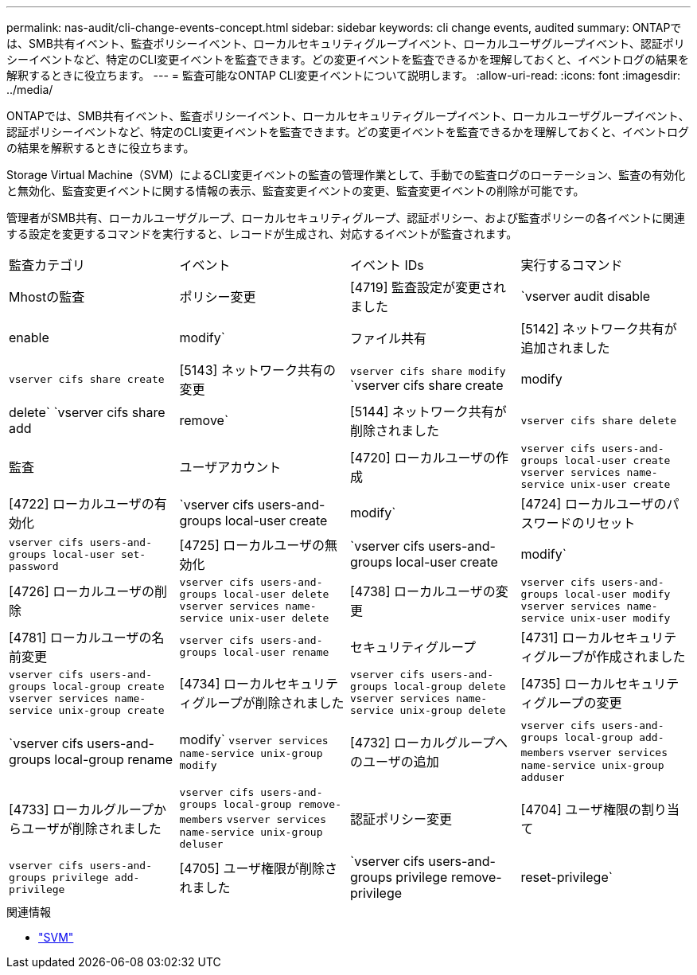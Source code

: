 ---
permalink: nas-audit/cli-change-events-concept.html 
sidebar: sidebar 
keywords: cli change events, audited 
summary: ONTAPでは、SMB共有イベント、監査ポリシーイベント、ローカルセキュリティグループイベント、ローカルユーザグループイベント、認証ポリシーイベントなど、特定のCLI変更イベントを監査できます。どの変更イベントを監査できるかを理解しておくと、イベントログの結果を解釈するときに役立ちます。 
---
= 監査可能なONTAP CLI変更イベントについて説明します。
:allow-uri-read: 
:icons: font
:imagesdir: ../media/


[role="lead"]
ONTAPでは、SMB共有イベント、監査ポリシーイベント、ローカルセキュリティグループイベント、ローカルユーザグループイベント、認証ポリシーイベントなど、特定のCLI変更イベントを監査できます。どの変更イベントを監査できるかを理解しておくと、イベントログの結果を解釈するときに役立ちます。

Storage Virtual Machine（SVM）によるCLI変更イベントの監査の管理作業として、手動での監査ログのローテーション、監査の有効化と無効化、監査変更イベントに関する情報の表示、監査変更イベントの変更、監査変更イベントの削除が可能です。

管理者がSMB共有、ローカルユーザグループ、ローカルセキュリティグループ、認証ポリシー、および監査ポリシーの各イベントに関連する設定を変更するコマンドを実行すると、レコードが生成され、対応するイベントが監査されます。

|===


| 監査カテゴリ | イベント | イベント IDs | 実行するコマンド 


 a| 
Mhostの監査
 a| 
ポリシー変更
 a| 
[4719] 監査設定が変更されました
 a| 
`vserver audit disable|enable|modify`



 a| 
ファイル共有
 a| 
[5142] ネットワーク共有が追加されました
 a| 
`vserver cifs share create`



 a| 
[5143] ネットワーク共有の変更
 a| 
`vserver cifs share modify` `vserver cifs share create|modify|delete` `vserver cifs share add|remove`



 a| 
[5144] ネットワーク共有が削除されました
 a| 
`vserver cifs share delete`



 a| 
監査
 a| 
ユーザアカウント
 a| 
[4720] ローカルユーザの作成
 a| 
`vserver cifs users-and-groups local-user create` `vserver services name-service unix-user create`



 a| 
[4722] ローカルユーザの有効化
 a| 
`vserver cifs users-and-groups local-user create|modify`



 a| 
[4724] ローカルユーザのパスワードのリセット
 a| 
`vserver cifs users-and-groups local-user set-password`



 a| 
[4725] ローカルユーザの無効化
 a| 
`vserver cifs users-and-groups local-user create|modify`



 a| 
[4726] ローカルユーザの削除
 a| 
`vserver cifs users-and-groups local-user delete` `vserver services name-service unix-user delete`



 a| 
[4738] ローカルユーザの変更
 a| 
`vserver cifs users-and-groups local-user modify` `vserver services name-service unix-user modify`



 a| 
[4781] ローカルユーザの名前変更
 a| 
`vserver cifs users-and-groups local-user rename`



 a| 
セキュリティグループ
 a| 
[4731] ローカルセキュリティグループが作成されました
 a| 
`vserver cifs users-and-groups local-group create` `vserver services name-service unix-group create`



 a| 
[4734] ローカルセキュリティグループが削除されました
 a| 
`vserver cifs users-and-groups local-group delete` `vserver services name-service unix-group delete`



 a| 
[4735] ローカルセキュリティグループの変更
 a| 
`vserver cifs users-and-groups local-group rename|modify` `vserver services name-service unix-group modify`



 a| 
[4732] ローカルグループへのユーザの追加
 a| 
`vserver cifs users-and-groups local-group add-members` `vserver services name-service unix-group adduser`



 a| 
[4733] ローカルグループからユーザが削除されました
 a| 
`vserver cifs users-and-groups local-group remove-members` `vserver services name-service unix-group deluser`



 a| 
認証ポリシー変更
 a| 
[4704] ユーザ権限の割り当て
 a| 
`vserver cifs users-and-groups privilege add-privilege`



 a| 
[4705] ユーザ権限が削除されました
 a| 
`vserver cifs users-and-groups privilege remove-privilege|reset-privilege`

|===
.関連情報
* link:https://docs.netapp.com/us-en/ontap-cli/search.html?q=vserver["SVM"^]


